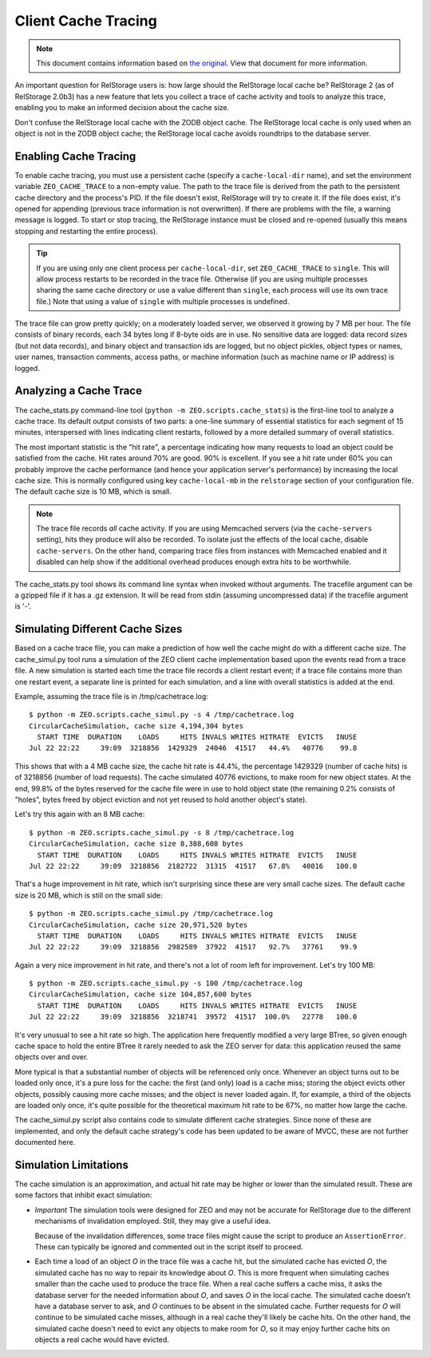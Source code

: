 ======================
 Client Cache Tracing
======================

.. note:: This document contains information based on `the original
          <https://github.com/zopefoundation/ZEO/blob/master/doc/zeo-client-cache-tracing.txt>`_.
          View that document for more information.

An important question for RelStorage users is: how large should the
RelStorage local cache be? RelStorage 2 (as of RelStorage 2.0b3) has a
new feature that lets you collect a trace of cache activity and tools
to analyze this trace, enabling you to make an informed decision about
the cache size.

Don't confuse the RelStorage local cache with the ZODB object cache.  The
RelStorage local cache is only used when an object is not in the ZODB object
cache; the RelStorage local cache avoids roundtrips to the database server.

Enabling Cache Tracing
======================

To enable cache tracing, you must use a persistent cache (specify a
``cache-local-dir`` name), and set the environment variable
``ZEO_CACHE_TRACE`` to a non-empty value. The path to the trace file
is derived from the path to the persistent cache directory and the
process's PID. If the file doesn't exist, RelStorage will try to
create it. If the file does exist, it's opened for appending (previous
trace information is not overwritten). If there are problems with the
file, a warning message is logged. To start or stop tracing, the
RelStorage instance must be closed and re-opened (usually this means
stopping and restarting the entire process).

.. tip:: If you are using only one client process per
         ``cache-local-dir``, set ``ZEO_CACHE_TRACE`` to ``single``.
         This will allow process restarts to be recorded in the trace
         file. Otherwise (if you are using multiple processes sharing
         the same cache directory or use a value different than
         ``single``, each process will use its own trace file.) Note
         that using a value of ``single`` with multiple processes is undefined.

The trace file can grow pretty quickly; on a moderately loaded server,
we observed it growing by 7 MB per hour. The file consists of binary
records, each 34 bytes long if 8-byte oids are in use. No sensitive
data are logged: data record sizes (but not data records), and binary
object and transaction ids are logged, but no object pickles, object
types or names, user names, transaction comments, access paths, or
machine information (such as machine name or IP address) is logged.

Analyzing a Cache Trace
=======================

The cache_stats.py command-line tool (``python -m
ZEO.scripts.cache_stats``) is the first-line tool to analyze a cache
trace. Its default output consists of two parts: a one-line summary of
essential statistics for each segment of 15 minutes, interspersed with
lines indicating client restarts, followed by a more detailed summary
of overall statistics.

The most important statistic is the "hit rate", a percentage indicating how
many requests to load an object could be satisfied from the cache.  Hit rates
around 70% are good.  90% is excellent.  If you see a hit rate under 60% you
can probably improve the cache performance (and hence your application
server's performance) by increasing the local cache size.  This is normally
configured using key ``cache-local-mb`` in the ``relstorage`` section of your
configuration file.  The default cache size is 10 MB, which is small.

.. note:: The trace file records *all* cache activity. If you are
          using Memcached servers (via the ``cache-servers`` setting),
          hits they produce will also be recorded. To isolate just the
          effects of the local cache, disable ``cache-servers``. On
          the other hand, comparing trace files from instances with
          Memcached enabled and it disabled can help show if the
          additional overhead produces enough extra hits to be
          worthwhile.

The cache_stats.py tool shows its command line syntax when invoked without
arguments.  The tracefile argument can be a gzipped file if it has a .gz
extension.  It will be read from stdin (assuming uncompressed data) if the
tracefile argument is '-'.

.. program-output:: python -m ZEO.scripts.cache_stats --help

Simulating Different Cache Sizes
================================

Based on a cache trace file, you can make a prediction of how well the cache
might do with a different cache size.  The cache_simul.py tool runs a simulation of
the ZEO client cache implementation based upon the events read from a trace
file.  A new simulation is started each time the trace file records a client
restart event; if a trace file contains more than one restart event, a
separate line is printed for each simulation, and a line with overall
statistics is added at the end.

.. program-output:: python -m ZEO.scripts.cache_simul --help

Example, assuming the trace file is in /tmp/cachetrace.log::

    $ python -m ZEO.scripts.cache_simul.py -s 4 /tmp/cachetrace.log
    CircularCacheSimulation, cache size 4,194,304 bytes
      START TIME  DURATION    LOADS     HITS INVALS WRITES HITRATE  EVICTS   INUSE
    Jul 22 22:22     39:09  3218856  1429329  24046  41517   44.4%   40776    99.8

This shows that with a 4 MB cache size, the cache hit rate is 44.4%, the
percentage 1429329 (number of cache hits) is of 3218856 (number of load
requests).  The cache simulated 40776 evictions, to make room for new object
states.  At the end, 99.8% of the bytes reserved for the cache file were in
use to hold object state (the remaining 0.2% consists of "holes", bytes freed
by object eviction and not yet reused to hold another object's state).

Let's try this again with an 8 MB cache::

    $ python -m ZEO.scripts.cache_simul.py -s 8 /tmp/cachetrace.log
    CircularCacheSimulation, cache size 8,388,608 bytes
      START TIME  DURATION    LOADS     HITS INVALS WRITES HITRATE  EVICTS   INUSE
    Jul 22 22:22     39:09  3218856  2182722  31315  41517   67.8%   40016   100.0

That's a huge improvement in hit rate, which isn't surprising since these are
very small cache sizes.  The default cache size is 20 MB, which is still on
the small side::

    $ python -m ZEO.scripts.cache_simul.py /tmp/cachetrace.log
    CircularCacheSimulation, cache size 20,971,520 bytes
      START TIME  DURATION    LOADS     HITS INVALS WRITES HITRATE  EVICTS   INUSE
    Jul 22 22:22     39:09  3218856  2982589  37922  41517   92.7%   37761    99.9

Again a very nice improvement in hit rate, and there's not a lot of room left
for improvement.  Let's try 100 MB::

    $ python -m ZEO.scripts.cache_simul.py -s 100 /tmp/cachetrace.log
    CircularCacheSimulation, cache size 104,857,600 bytes
      START TIME  DURATION    LOADS     HITS INVALS WRITES HITRATE  EVICTS   INUSE
    Jul 22 22:22     39:09  3218856  3218741  39572  41517  100.0%   22778   100.0

It's very unusual to see a hit rate so high.  The application here frequently
modified a very large BTree, so given enough cache space to hold the entire
BTree it rarely needed to ask the ZEO server for data:  this application
reused the same objects over and over.

More typical is that a substantial number of objects will be referenced only
once.  Whenever an object turns out to be loaded only once, it's a pure loss
for the cache:  the first (and only) load is a cache miss; storing the object
evicts other objects, possibly causing more cache misses; and the object is
never loaded again.  If, for example, a third of the objects are loaded only
once, it's quite possible for the theoretical maximum hit rate to be 67%, no
matter how large the cache.

The cache_simul.py script also contains code to simulate different cache
strategies.  Since none of these are implemented, and only the default cache
strategy's code has been updated to be aware of MVCC, these are not further
documented here.

Simulation Limitations
======================

The cache simulation is an approximation, and actual hit rate may be higher
or lower than the simulated result.  These are some factors that inhibit
exact simulation:

- *Important* The simulation tools were designed for ZEO and may not be
  accurate for RelStorage due to the different mechanisms
  of invalidation employed. Still, they may give a useful
  idea.

  Because of the invalidation differences, some trace files
  might cause the script to produce an ``AssertionError``. These can
  typically be ignored and commented out in the script itself to proceed.

- Each time a load of an object *O* in the trace file was a cache hit, but the
  simulated cache has evicted *O*, the simulated cache has no way to repair its
  knowledge about *O*.  This is more frequent when simulating caches smaller
  than the cache used to produce the trace file.  When a real cache suffers a
  cache miss, it asks the database server for the needed information about *O*, and
  saves *O* in the local cache.  The simulated cache doesn't have a database server
  to ask, and *O* continues to be absent in the simulated cache.  Further
  requests for *O* will continue to be simulated cache misses, although in a
  real cache they'll likely be cache hits.  On the other hand, the
  simulated cache doesn't need to evict any objects to make room for *O*, so it
  may enjoy further cache hits on objects a real cache would have evicted.
